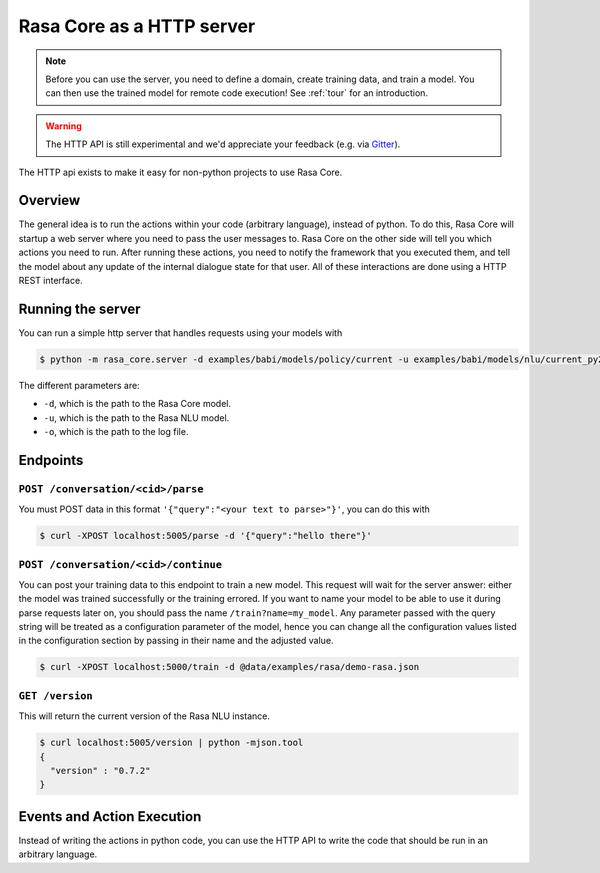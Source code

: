 .. _section_http:

Rasa Core as a HTTP server
==========================

.. note::

    Before you can use the server, you need to define a domain, create training
    data, and train a model. You can then use the trained model for remote code
    execution! See :ref:`tour` for an introduction.

.. warning::

    The HTTP API is still experimental and we'd appreciate your feedback (e.g.
    via `Gitter <https://gitter.im/RasaHQ/rasa_core>`_).

The HTTP api exists to make it easy for non-python projects to use Rasa Core.

Overview
--------
The general idea is to run the actions within your code (arbitrary language),
instead of python. To do this, Rasa Core will startup a web server where you
need to pass the user messages to. Rasa Core on the other side will tell you
which actions you need to run. After running these actions, you need to notify
the framework that you executed them, and tell the model about any update of the
internal dialogue state for that user. All of these interactions are done using
a HTTP REST interface.

Running the server
------------------
You can run a simple http server that handles requests using your
models with

.. code-block:: bash

    $ python -m rasa_core.server -d examples/babi/models/policy/current -u examples/babi/models/nlu/current_py2 -o out.log

The different parameters are:

- ``-d``, which is the path to the Rasa Core model.
- ``-u``, which is the path to the Rasa NLU model.
- ``-o``, which is the path to the log file.



Endpoints
---------

``POST /conversation/<cid>/parse``
^^^^^^^^^^^^^^^^^^^^^^^^^^^^^^^^^^^

You must POST data in this format ``'{"query":"<your text to parse>"}'``,
you can do this with

.. code-block:: bash

    $ curl -XPOST localhost:5005/parse -d '{"query":"hello there"}'


``POST /conversation/<cid>/continue``
^^^^^^^^^^^^^^^^^^^^^^^^^^^^^^^^^^^^^

You can post your training data to this endpoint to train a new model.
This request will wait for the server answer: either the model was trained successfully or the training errored.
If you want to name your model to be able to use it during parse requests later on,
you should pass the name ``/train?name=my_model``. Any parameter passed with the query string will be treated as a
configuration parameter of the model, hence you can change all the configuration values listed in the
configuration section by passing in their name and the adjusted value.

.. code-block:: bash

    $ curl -XPOST localhost:5000/train -d @data/examples/rasa/demo-rasa.json


``GET /version``
^^^^^^^^^^^^^^^^

This will return the current version of the Rasa NLU instance.

.. code-block:: bash

    $ curl localhost:5005/version | python -mjson.tool
    {
      "version" : "0.7.2"
    }

.. _section_events_actions:

Events and Action Execution
---------------------------

Instead of writing the actions in python code, you can use the HTTP API to write
the code that should be run in an arbitrary language.